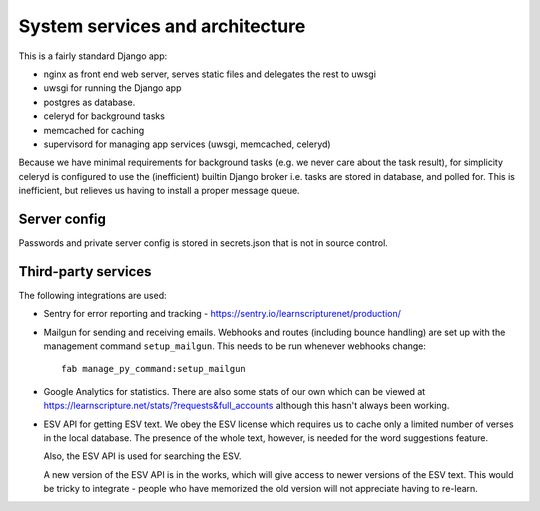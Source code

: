 ==================================
 System services and architecture
==================================

This is a fairly standard Django app:

* nginx as front end web server, serves static files and delegates the rest to uwsgi
* uwsgi for running the Django app
* postgres as database.
* celeryd for background tasks
* memcached for caching
* supervisord for managing app services (uwsgi, memcached, celeryd)


Because we have minimal requirements for background tasks (e.g. we never care
about the task result), for simplicity celeryd is configured to use the
(inefficient) builtin Django broker i.e. tasks are stored in database, and
polled for. This is inefficient, but relieves us having to install a proper
message queue.

Server config
=============

Passwords and private server config is stored in secrets.json that is not in
source control.


Third-party services
====================

The following integrations are used:

* Sentry for error reporting and tracking - https://sentry.io/learnscripturenet/production/

* Mailgun for sending and receiving emails. Webhooks and routes (including
  bounce handling) are set up with the management command ``setup_mailgun``.
  This needs to be run whenever webhooks change::

    fab manage_py_command:setup_mailgun

* Google Analytics for statistics. There are also some stats of our own which
  can be viewed at https://learnscripture.net/stats/?requests&full_accounts
  although this hasn't always been working.

* ESV API for getting ESV text. We obey the ESV license which requires
  us to cache only a limited number of verses in the local database.
  The presence of the whole text, however, is needed for the word
  suggestions feature.

  Also, the ESV API is used for searching the ESV.

  A new version of the ESV API is in the works, which will give access to newer
  versions of the ESV text. This would be tricky to integrate - people who
  have memorized the old version will not appreciate having to re-learn.
